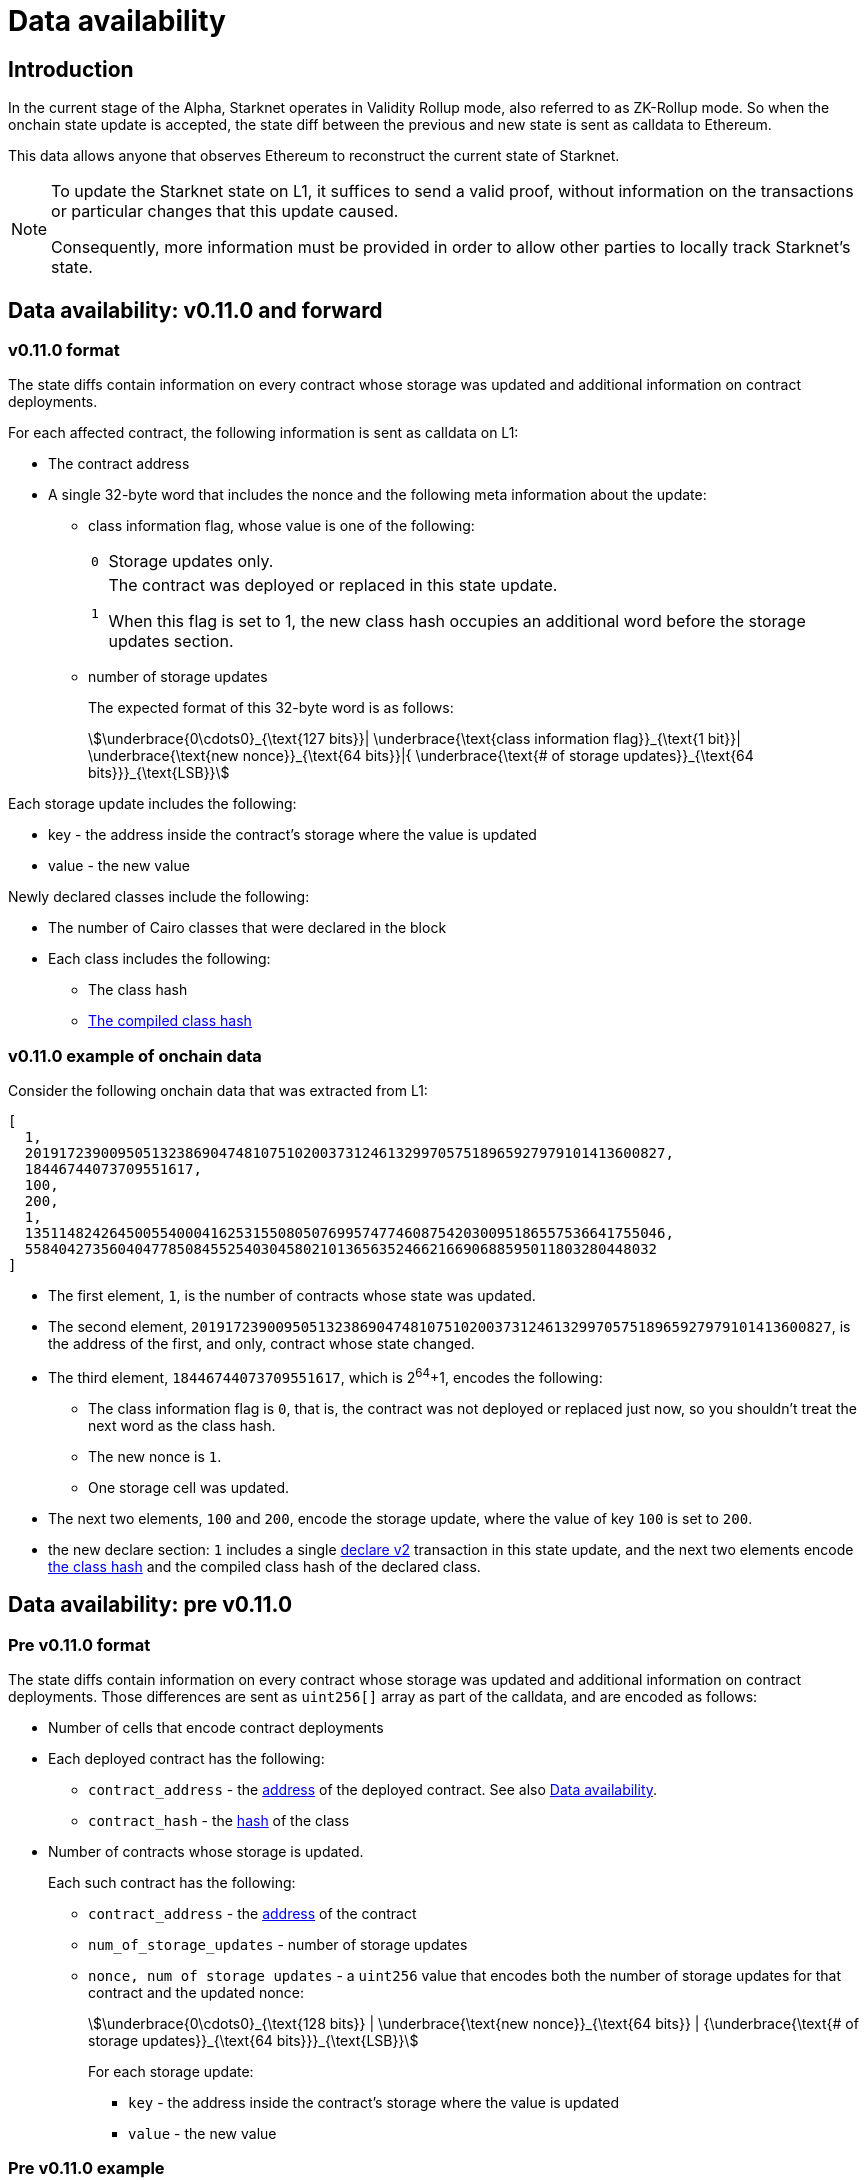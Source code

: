[id="data_availability"]
= Data availability

[id="introduction"]
== Introduction

In the current stage of the Alpha, Starknet operates in Validity Rollup mode, also referred to as ZK-Rollup mode. So when the onchain state update is accepted, the state diff between the previous and new state is sent as calldata to Ethereum.

This data allows anyone that observes Ethereum to reconstruct the current state of Starknet.

[NOTE]
====
To update the Starknet state on L1, it suffices to send a valid proof, without information
on the transactions or particular changes that this update caused.

Consequently, more information must be provided in order to allow other parties to locally track Starknet's state.
====

== Data availability: v0.11.0 and forward


[id="v0.11.0_format"]
=== v0.11.0 format

The state diffs contain information on every contract whose storage was updated and additional information on contract deployments.

For each affected contract, the following information is sent as calldata on L1:

* The contract address
* A single 32-byte word that includes the nonce and the following meta information about the update:
+
** class information flag, whose value is one of the following:
+

[horizontal,labelwidth="2"]
`0`:: Storage updates only.
`1`:: The contract was deployed or replaced in this state update.
+
When this flag is set to 1, the new class hash occupies an additional word before the storage updates section.

** number of storage updates
+
The expected format of this 32-byte word is as follows:
+
[stem]
++++
\underbrace{0\cdots0}_{\text{127 bits}}|
\underbrace{\text{class information flag}}_{\text{1 bit}}|
\underbrace{\text{new nonce}}_{\text{64 bits}}|{
\underbrace{\text{# of storage updates}}_{\text{64 bits}}}_{\text{LSB}}
++++

Each storage update includes the following:

* key - the address inside the contract’s storage where the value is updated
* value - the new value

Newly declared classes include the following:

* The number of Cairo classes that were declared in the block
* Each class includes the following:
** The class hash
** xref:Smart_Contracts/class-hash.adoc[The compiled class hash]

[id="v0.11.0_example"]
=== v0.11.0 example of onchain data

Consider the following onchain data that was extracted from L1:

[source,json]
----
[
  1,
  2019172390095051323869047481075102003731246132997057518965927979101413600827,
  18446744073709551617,
  100,
  200,
  1,
  1351148242645005540004162531550805076995747746087542030095186557536641755046,
  558404273560404778508455254030458021013656352466216690688595011803280448032
]
----

* The first element, `1`, is the number of contracts whose state was updated.
* The second element, `2019172390095051323869047481075102003731246132997057518965927979101413600827`, is the address of the first, and only, contract whose state changed.
* The third element, `18446744073709551617`, which is 2^64^+1, encodes the following:
** The class information flag is `0`, that is, the contract was not deployed or replaced just now, so you shouldn't treat the next word as the class hash.
** The new nonce is `1`.
** One storage cell was updated.
* The next two elements, `100` and `200`, encode the storage update, where the value of key `100` is set to `200`.
* the new declare section: `1` includes a single xref:Network_Architecture/transactions.adoc#declare_v2[declare v2] transaction in this state update, and the next two elements
encode xref:../Smart_Contracts/class-hash.adoc[the class hash] and the compiled class hash of the declared class.

== Data availability: pre v0.11.0

[id="pre_v0.11.0_format"]
=== Pre v0.11.0 format

The state diffs contain information on every contract whose storage was updated and additional information on contract deployments. Those differences are sent as `uint256[]` array as part of the calldata, and are encoded as follows:

* Number of cells that encode contract deployments
* Each deployed contract has the following:

** `contract_address` - the xref:Smart_Contracts/contract-address[address]  of the deployed contract. See also xref:Network_Architecture/on-chain-data.adoc[Data availability].
** `contract_hash` - the xref:../Smart_Contracts/class-hash.adoc[hash] of the class
* Number of contracts whose storage is updated.
+
Each such contract has the following:

** `contract_address` - the xref:../Network_Architecture/on-chain-data.adoc[address] of the contract
** `num_of_storage_updates` - number of storage updates
** `nonce, num of storage updates` - a `uint256` value that encodes both the number of storage updates for that contract and the updated nonce:
+
[stem]
++++
\underbrace{0\cdots0}_{\text{128 bits}} | \underbrace{\text{new nonce}}_{\text{64 bits}} |
{\underbrace{\text{# of storage updates}}_{\text{64 bits}}}_{\text{LSB}}
++++
+
For each storage update:

*** `key` - the address inside the contract's storage where the value is updated
*** `value` - the new value

[id="pre_v0.11.0_example"]
===  Pre v0.11.0 example

The example below shows onchain data that was extracted from L1. An explanation follows, according to the above format.

[source,json]
----
[
  2,
  2472939307328371039455977650994226407024607754063562993856224077254594995194,
  1336043477925910602175429627555369551262229712266217887481529642650907574765,
  5,
  2019172390095051323869047481075102003731246132997057518965927979101413600827,
  18446744073709551617,
  5,
  102,
  2111158214429736260101797453815341265658516118421387314850625535905115418634,
  2,
  619473939880410191267127038055308002651079521370507951329266275707625062498,
  1471584055184889701471507129567376607666785522455476394130774434754411633091,
  619473939880410191267127038055308002651079521370507951329266275707625062499,
  541081937647750334353499719661793404023294520617957763260656728924567461866,
  2472939307328371039455977650994226407024607754063562993856224077254594995194,
  1,
  955723665991825982403667749532843665052270105995360175183368988948217233556,
  2439272289032330041885427773916021390926903450917097317807468082958581062272,
  3429319713503054399243751728532349500489096444181867640228809233993992987070,
  1,
  5,
  1110,
  3476138891838001128614704553731964710634238587541803499001822322602421164873,
  6,
  59664015286291125586727181187045849528930298741728639958614076589374875456,
  600,
  221246409693049874911156614478125967098431447433028390043893900771521609973,
  400,
  558404273560404778508455254030458021013656352466216690688595011803280448030,
  100,
  558404273560404778508455254030458021013656352466216690688595011803280448031,
  200,
  558404273560404778508455254030458021013656352466216690688595011803280448032,
  300,
  1351148242645005540004162531550805076995747746087542030095186557536641755046,
  500
]
----

* The first element, `2`, is the number of cells that encode contracts deployment.
* The next two elements describe a single contract deployment with the following parameters:
** `contract_address`:
+
----
2472939307328371039455977650994226407024607754063562993856224077254594995194
----

** `contract_hash`:
+
----
1336043477925910602175429627555369551262229712266217887481529642650907574765
----

* The next element, `5` (index 3 in the array), is the number of contracts whose storage was updated. We will take only the first contract as an example.
** `contract_address`:
+
----
2019172390095051323869047481075102003731246132997057518965927979101413600827
----

**  Following the above contract address, we have `18446744073709551617` (index 8 in the array), which is stem:[$2^{64}+1$], thus:
*** The new contract nonce is `1`
*** One storage key is updated
*** The value at key `5` was changed to `102`

The next 4 contract storage updates are interpreted in the same manner.

[id="extract_from_ethereum"]
== Extract from Ethereum

The data described above is sent across several Ethereum transactions, each holding a part of this array as calldata. Each new Starknet block has its associated state diff transactions.

You can find the code for extracting this data from Ethereum in https://github.com/eqlabs/pathfinder/blob/2fe6f549a0b8b9923ed7a21cd1a588bc571657d6/crates/pathfinder/src/ethereum/state_update/retrieve.rs[Pathfinder's repo]. Pathfinder is the first Starknet full node implementation. You may also take a look at the https://github.com/eqlabs/pathfinder/blob/2fe6f549a0b8b9923ed7a21cd1a588bc571657d6/crates/pathfinder/resources/fact_retrieval.py[Python script] which extracts the same information.
